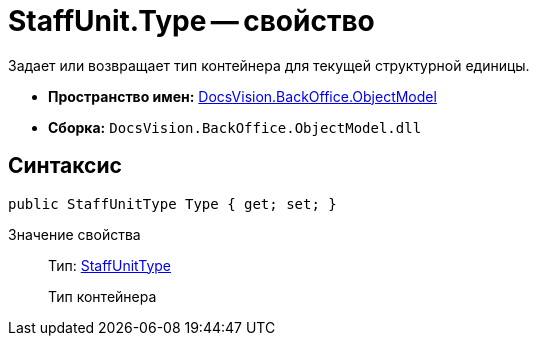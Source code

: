 = StaffUnit.Type -- свойство

Задает или возвращает тип контейнера для текущей структурной единицы.

* *Пространство имен:* xref:api/DocsVision/Platform/ObjectModel/ObjectModel_NS.adoc[DocsVision.BackOffice.ObjectModel]
* *Сборка:* `DocsVision.BackOffice.ObjectModel.dll`

== Синтаксис

[source,csharp]
----
public StaffUnitType Type { get; set; }
----

Значение свойства::
Тип: xref:api/DocsVision/BackOffice/ObjectModel/StaffUnitType_EN.adoc[StaffUnitType]
+
Тип контейнера
